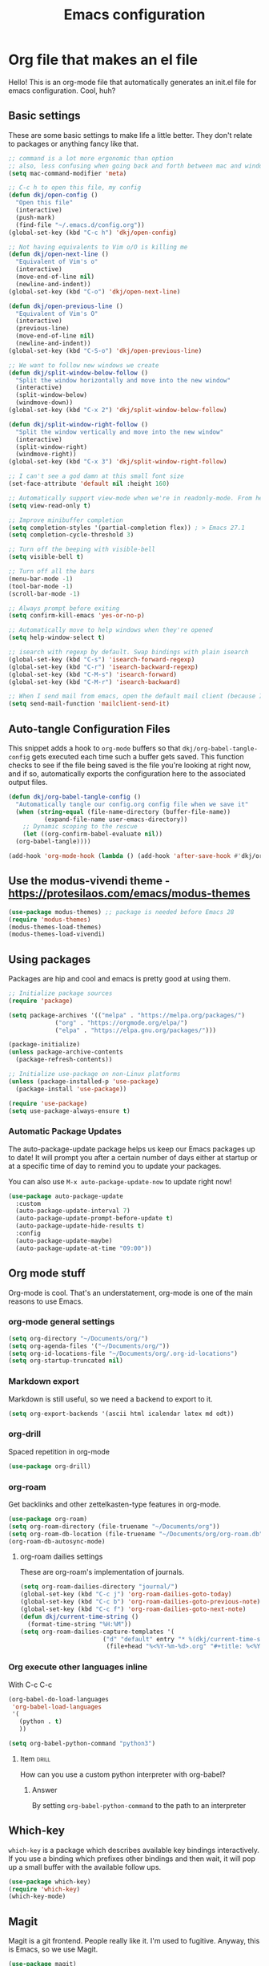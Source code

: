 #+title: Emacs configuration
#+PROPERTY: header-args:emacs-lisp :tangle ./init.el :mkdirp yes

* Org file that makes an el file

Hello! This is an org-mode file that automatically generates an init.el file for emacs configuration. Cool, huh?

** Basic settings

These are some basic settings to make life a little better. They don't relate to packages or anything fancy like that.

#+begin_src emacs-lisp
  ;; command is a lot more ergonomic than option
  ;; also, less confusing when going back and forth between mac and windows
  (setq mac-command-modifier 'meta)

  ;; C-c h to open this file, my config
  (defun dkj/open-config ()
    "Open this file"
    (interactive)
    (push-mark)
    (find-file "~/.emacs.d/config.org"))
  (global-set-key (kbd "C-c h") 'dkj/open-config)

  ;; Not having equivalents to Vim o/O is killing me
  (defun dkj/open-next-line ()
    "Equivalent of Vim's o"
    (interactive)
    (move-end-of-line nil)
    (newline-and-indent))
  (global-set-key (kbd "C-o") 'dkj/open-next-line)

  (defun dkj/open-previous-line ()
    "Equivalent of Vim's O"
    (interactive)
    (previous-line)
    (move-end-of-line nil)
    (newline-and-indent))
  (global-set-key (kbd "C-S-o") 'dkj/open-previous-line)

  ;; We want to follow new windows we create
  (defun dkj/split-window-below-follow ()
    "Split the window horizontally and move into the new window"
    (interactive)
    (split-window-below)
    (windmove-down))
  (global-set-key (kbd "C-x 2") 'dkj/split-window-below-follow)

  (defun dkj/split-window-right-follow ()
    "Split the window vertically and move into the new window"
    (interactive)
    (split-window-right)
    (windmove-right))
  (global-set-key (kbd "C-x 3") 'dkj/split-window-right-follow)

  ;; I can't see a god damn at this small font size
  (set-face-attribute 'default nil :height 160)

  ;; Automatically support view-mode when we're in readonly-mode. From here: https://karthinks.com/software/batteries-included-with-emacs/#view-mode--m-x-view-mode
  (setq view-read-only t)

  ;; Improve minibuffer completion
  (setq completion-styles '(partial-completion flex)) ; > Emacs 27.1
  (setq completion-cycle-threshold 3)

  ;; Turn off the beeping with visible-bell
  (setq visible-bell t)

  ;; Turn off all the bars
  (menu-bar-mode -1)
  (tool-bar-mode -1)
  (scroll-bar-mode -1)

  ;; Always prompt before exiting
  (setq confirm-kill-emacs 'yes-or-no-p)

  ;; Automatically move to help windows when they're opened
  (setq help-window-select t)

  ;; isearch with regexp by default. Swap bindings with plain isearch
  (global-set-key (kbd "C-s") 'isearch-forward-regexp)
  (global-set-key (kbd "C-r") 'isearch-backward-regexp)
  (global-set-key (kbd "C-M-s") 'isearch-forward)
  (global-set-key (kbd "C-M-r") 'isearch-backward)

  ;; When I send mail from emacs, open the default mail client (because I haven't set up sending mail from emacs yet).
  (setq send-mail-function 'mailclient-send-it)
#+end_src

** Auto-tangle Configuration Files

This snippet adds a hook to =org-mode= buffers so that =dkj/org-babel-tangle-config= gets executed each time such a buffer gets saved.  This function checks to see if the file being saved is the file you're looking at right now, and if so, automatically exports the configuration here to the associated output files.

#+begin_src emacs-lisp
  (defun dkj/org-babel-tangle-config ()
    "Automatically tangle our config.org config file when we save it"
    (when (string-equal (file-name-directory (buffer-file-name))
			(expand-file-name user-emacs-directory))
      ;; Dynamic scoping to the rescue
      (let ((org-confirm-babel-evaluate nil))
	(org-babel-tangle))))

  (add-hook 'org-mode-hook (lambda () (add-hook 'after-save-hook #'dkj/org-babel-tangle-config)))
#+end_src

** Use the modus-vivendi theme - https://protesilaos.com/emacs/modus-themes

#+begin_src emacs-lisp
  (use-package modus-themes) ;; package is needed before Emacs 28
  (require 'modus-themes)
  (modus-themes-load-themes)
  (modus-themes-load-vivendi)
#+end_src

** Using packages

Packages are hip and cool and emacs is pretty good at using them.

#+begin_src emacs-lisp
  ;; Initialize package sources
  (require 'package)

  (setq package-archives '(("melpa" . "https://melpa.org/packages/")
			   ("org" . "https://orgmode.org/elpa/")
			   ("elpa" . "https://elpa.gnu.org/packages/")))

  (package-initialize)
  (unless package-archive-contents
    (package-refresh-contents))

  ;; Initialize use-package on non-Linux platforms
  (unless (package-installed-p 'use-package)
    (package-install 'use-package))

  (require 'use-package)
  (setq use-package-always-ensure t)
#+end_src

*** Automatic Package Updates

The auto-package-update package helps us keep our Emacs packages up to date!  It will prompt you after a certain number of days either at startup or at a specific time of day to remind you to update your packages.

You can also use =M-x auto-package-update-now= to update right now!

#+begin_src emacs-lisp
  (use-package auto-package-update
    :custom
    (auto-package-update-interval 7)
    (auto-package-update-prompt-before-update t)
    (auto-package-update-hide-results t)
    :config
    (auto-package-update-maybe)
    (auto-package-update-at-time "09:00"))
#+end_src

** Org mode stuff

Org-mode is cool. That's an understatement, org-mode is one of the main reasons to use Emacs.

*** org-mode general settings

#+begin_src emacs-lisp
  (setq org-directory "~/Documents/org/")
  (setq org-agenda-files '("~/Documents/org/"))
  (setq org-id-locations-file "~/Documents/org/.org-id-locations")
  (setq org-startup-truncated nil)
#+end_src

*** Markdown export

Markdown is still useful, so we need a backend to export to it.

#+begin_src emacs-lisp
  (setq org-export-backends '(ascii html icalendar latex md odt))
#+end_src

*** org-drill

Spaced repetition in org-mode

#+begin_src emacs-lisp
  (use-package org-drill)
#+end_src

*** org-roam

Get backlinks and other zettelkasten-type features in org-mode.

#+begin_src emacs-lisp
  (use-package org-roam)
  (setq org-roam-directory (file-truename "~/Documents/org"))
  (setq org-roam-db-location (file-truename "~/Documents/org/org-roam.db"))
  (org-roam-db-autosync-mode)
#+end_src

**** org-roam dailies settings

These are org-roam's implementation of journals.

#+begin_src emacs-lisp
  (setq org-roam-dailies-directory "journal/")
  (global-set-key (kbd "C-c j") 'org-roam-dailies-goto-today)
  (global-set-key (kbd "C-c b") 'org-roam-dailies-goto-previous-note)
  (global-set-key (kbd "C-c f") 'org-roam-dailies-goto-next-note)
  (defun dkj/current-time-string ()
    (format-time-string "%H:%M"))
  (setq org-roam-dailies-capture-templates '(
					     ("d" "default" entry "* %(dkj/current-time-string) %?" :target
					      (file+head "%<%Y-%m-%d>.org" "#+title: %<%Y-%m-%d>"))))
#+end_src
*** Org execute other languages inline

With C-c C-c

#+begin_src emacs-lisp
  (org-babel-do-load-languages
   'org-babel-load-languages
   '(
     (python . t)
     ))

  (setq org-babel-python-command "python3")
#+end_src

**** Item                                                             :drill:
SCHEDULED: <2022-04-06 Wed>
:PROPERTIES:
:ID:       135AB3A6-BE51-4A37-8E07-3A74DCCC0BE5
:DRILL_LAST_INTERVAL: 4.14
:DRILL_REPEATS_SINCE_FAIL: 2
:DRILL_TOTAL_REPEATS: 1
:DRILL_FAILURE_COUNT: 0
:DRILL_AVERAGE_QUALITY: 5.0
:DRILL_EASE: 2.6
:DRILL_LAST_QUALITY: 5
:DRILL_LAST_REVIEWED: [2022-04-02 Sat 10:04]
:END:
How can you use a custom python interpreter with org-babel?

***** Answer
By setting =org-babel-python-command= to the path to an interpreter

** Which-key

=which-key= is a package which describes available key bindings interactively. If you use a binding which prefixes other bindings and then wait, it will pop up a small buffer with the available follow ups.

#+begin_src emacs-lisp
  (use-package which-key)
  (require 'which-key)
  (which-key-mode)
#+end_src

** Magit

Magit is a git frontend. People really like it. I'm used to fugitive. Anyway, this is Emacs, so we use Magit.

#+begin_src emacs-lisp
  (use-package magit)
#+end_src

** Markdown support

In emacs we want to mostly write [[Org mode stuff][org-mode]] when it comes to markup languages. Still, markdown is useful.

#+begin_src emacs-lisp
  (use-package markdown-mode)
#+end_src

** Company mode

I tried to love hippie expand. But completion in Emacs seems to be all about Company.

#+begin_src emacs-lisp
  (use-package company)
  (add-hook 'after-init-hook 'global-company-mode)
  (setq company-idle-delay 0.1)
  (add-to-list 'company-backends 'company-capf)
#+end_src

